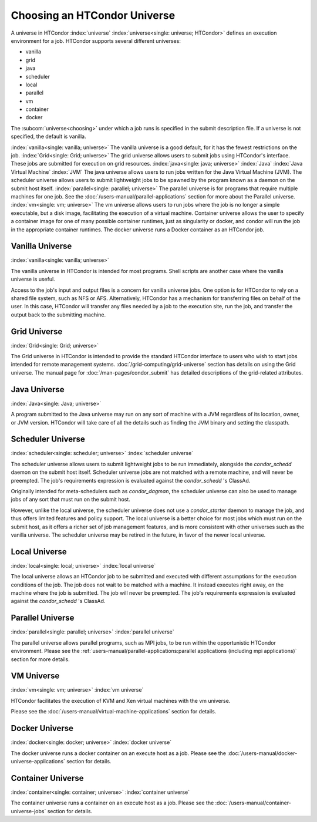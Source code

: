 Choosing an HTCondor Universe
=============================

A universe in HTCondor
:index:`universe` :index:`universe<single: universe; HTCondor>` defines
an execution environment for a job. HTCondor supports several different
universes:

-  vanilla
-  grid
-  java
-  scheduler
-  local
-  parallel
-  vm
-  container
-  docker

The :subcom:`universe<choosing>` under which
a job runs is specified in the submit description file. If a universe is
not specified, the default is vanilla.

:index:`vanilla<single: vanilla; universe>` The vanilla universe is a good
default, for it has the fewest restrictions on the job.
:index:`Grid<single: Grid; universe>` The grid universe allows users to submit
jobs using HTCondor's interface. These jobs are submitted for execution
on grid resources. :index:`java<single: java; universe>` :index:`Java`
:index:`Java Virtual Machine` :index:`JVM` The java
universe allows users to run jobs written for the Java Virtual Machine
(JVM). The scheduler universe allows users to submit lightweight jobs to
be spawned by the program known as a daemon on the submit host itself.
:index:`parallel<single: parallel; universe>` The parallel universe is for programs
that require multiple machines for one job. See the
:doc:`/users-manual/parallel-applications` section for more
about the Parallel universe. :index:`vm<single: vm; universe>` The vm universe
allows users to run jobs where the job is no longer a simple executable,
but a disk image, facilitating the execution of a virtual machine. Container
universe allows the user to specify a container image for one of many possible
container runtimes, just as singularity or docker, and condor will run the job
in the appropriate container runtimes. The docker universe runs a Docker container 
as an HTCondor job.

Vanilla Universe
''''''''''''''''

:index:`vanilla<single: vanilla; universe>`

The vanilla universe in HTCondor is intended for most programs.
Shell scripts are another case where the vanilla universe is useful.

Access to the job's input and output files is a concern for vanilla
universe jobs. One option is for HTCondor to rely on a shared file system,
such as NFS or AFS. Alternatively, HTCondor has a mechanism for
transferring files on behalf of the user. In this case, HTCondor will
transfer any files needed by a job to the execution site, run the job,
and transfer the output back to the submitting machine.

Grid Universe
'''''''''''''

:index:`Grid<single: Grid; universe>`

The Grid universe in HTCondor is intended to provide the standard
HTCondor interface to users who wish to start jobs intended for remote
management systems. :doc:`/grid-computing/grid-universe` section has details
on using the Grid universe. The manual page for :doc:`/man-pages/condor_submit`
has detailed descriptions of the grid-related attributes.

Java Universe
'''''''''''''

:index:`Java<single: Java; universe>`

A program submitted to the Java universe may run on any sort of machine
with a JVM regardless of its location, owner, or JVM version. HTCondor
will take care of all the details such as finding the JVM binary and
setting the classpath.

Scheduler Universe
''''''''''''''''''

:index:`scheduler<single: scheduler; universe>` :index:`scheduler universe`

The scheduler universe allows users to submit lightweight jobs to be run
immediately, alongside the *condor_schedd* daemon on the submit host
itself. Scheduler universe jobs are not matched with a remote machine,
and will never be preempted. The job's requirements expression is
evaluated against the *condor_schedd* 's ClassAd.

Originally intended for meta-schedulers such as *condor_dagman*, the
scheduler universe can also be used to manage jobs of any sort that must
run on the submit host.

However, unlike the local universe, the scheduler universe does not use
a *condor_starter* daemon to manage the job, and thus offers limited
features and policy support. The local universe is a better choice for
most jobs which must run on the submit host, as it offers a richer set
of job management features, and is more consistent with other universes
such as the vanilla universe. The scheduler universe may be retired in
the future, in favor of the newer local universe.

Local Universe
''''''''''''''

:index:`local<single: local; universe>` :index:`local universe`

The local universe allows an HTCondor job to be submitted and executed
with different assumptions for the execution conditions of the job. The
job does not wait to be matched with a machine. It instead executes
right away, on the machine where the job is submitted. The job will
never be preempted. The job's requirements expression is evaluated
against the *condor_schedd* 's ClassAd.

Parallel Universe
'''''''''''''''''

:index:`parallel<single: parallel; universe>` :index:`parallel universe`

The parallel universe allows parallel programs, such as MPI jobs, to be
run within the opportunistic HTCondor environment. Please see
the :ref:`users-manual/parallel-applications:parallel applications (including
mpi applications)` section for more details.

VM Universe
'''''''''''

:index:`vm<single: vm; universe>` :index:`vm universe`

HTCondor facilitates the execution of KVM and Xen virtual machines
with the vm universe.

Please see the :doc:`/users-manual/virtual-machine-applications` section for
details.

Docker Universe
'''''''''''''''

:index:`docker<single: docker; universe>` :index:`docker universe`

The docker universe runs a docker container on an execute host as a job.
Please see the :doc:`/users-manual/docker-universe-applications` section for
details.

Container Universe
''''''''''''''''''

:index:`container<single: container; universe>` :index:`container universe`

The container universe runs a container on an execute host as a job.
Please see the :doc:`/users-manual/container-universe-jobs` section for
details.
